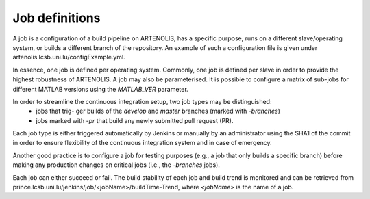 Job definitions
===============

A job is a configuration of a build pipeline on ARTENOLIS, has a specific purpose, runs on a different slave/operating system,
or builds a different branch of the repository. An example of such a configuration file is given under
artenolis.lcsb.uni.lu/configExample.yml.

In essence, one job is defined per operating system. Commonly, one job is defined per slave in order to provide
the highest robustness of ARTENOLIS. A job may also be parameterised. It is possible to configure a matrix of sub-jobs
for different MATLAB versions using the `MATLAB_VER` parameter.

In order to streamline the continuous integration setup, two job types may be distinguished:
    - jobs that trig- ger builds of the `develop` and `master` branches (marked with `-branches`)
    - jobs marked with `-pr` that build any newly submitted pull request (PR).

Each job type is either triggered automatically by Jenkins or manually by an administrator using the SHA1 of the commit
in order to ensure flexibility of the continuous integration system and in case of emergency.

Another good practice is to configure a job for testing purposes
(e.g., a job that only builds a specific branch) before making any production changes on critical jobs (i.e., the `-branches` jobs).

Each job can either succeed or fail. The build stability of each job and build trend is monitored and can be retrieved from
prince.lcsb.uni.lu/jenkins/job/<jobName>/buildTime-Trend, where `<jobName>` is the name of a job.

